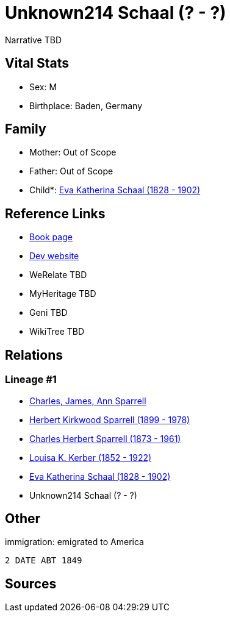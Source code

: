 = Unknown214 Schaal (? - ?)

Narrative TBD


== Vital Stats


* Sex: M
* Birthplace: Baden, Germany


== Family
* Mother: Out of Scope

* Father: Out of Scope

* Child*: https://github.com/sparrell/cfs_ancestors/blob/main/Vol_02_Ships/V2_C5_Ancestors/gen4/gen4.PPMM.Eva_Katherina_Schaal[Eva Katherina Schaal (1828 - 1902)]



== Reference Links
* https://github.com/sparrell/cfs_ancestors/blob/main/Vol_02_Ships/V2_C5_Ancestors/gen5/gen5.PPMMP.Unknown214_Schaal[Book page]
* https://cfsjksas.gigalixirapp.com/person?p=p0154[Dev website]
* WeRelate TBD
* MyHeritage TBD
* Geni TBD
* WikiTree TBD

== Relations
=== Lineage #1
* https://github.com/spoarrell/cfs_ancestors/tree/main/Vol_02_Ships/V2_C1_Principals/0_intro_principals.adoc[Charles, James, Ann Sparrell]
* https://github.com/sparrell/cfs_ancestors/blob/main/Vol_02_Ships/V2_C5_Ancestors/gen1/gen1.P.Herbert_Kirkwood_Sparrell[Herbert Kirkwood Sparrell (1899 - 1978)]

* https://github.com/sparrell/cfs_ancestors/blob/main/Vol_02_Ships/V2_C5_Ancestors/gen2/gen2.PP.Charles_Herbert_Sparrell[Charles Herbert Sparrell (1873 - 1961)]

* https://github.com/sparrell/cfs_ancestors/blob/main/Vol_02_Ships/V2_C5_Ancestors/gen3/gen3.PPM.Louisa_K_Kerber[Louisa K. Kerber (1852 - 1922)]

* https://github.com/sparrell/cfs_ancestors/blob/main/Vol_02_Ships/V2_C5_Ancestors/gen4/gen4.PPMM.Eva_Katherina_Schaal[Eva Katherina Schaal (1828 - 1902)]

* Unknown214 Schaal (? - ?)


== Other
immigration: emigrated to America
----
2 DATE ABT 1849
----


== Sources
